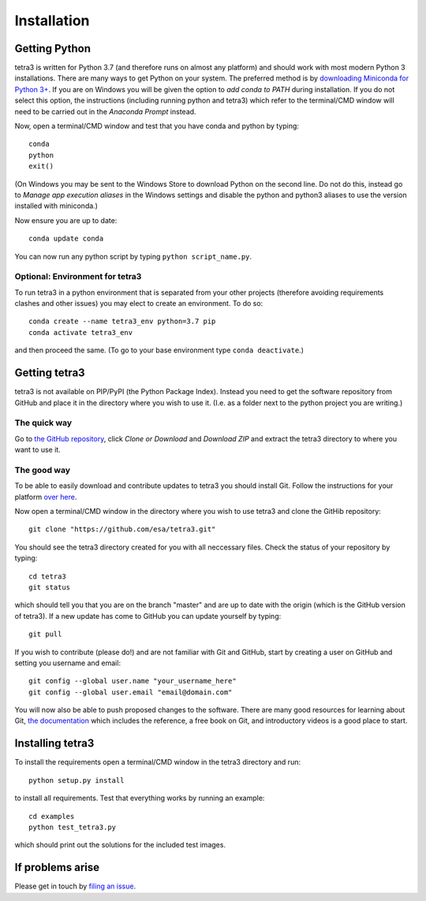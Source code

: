 Installation
============

Getting Python
--------------
tetra3 is written for Python 3.7 (and therefore runs on almost any platform) and should work with
most modern Python 3 installations. There are many ways to get Python on your system. The preferred
method is by `downloading Miniconda for Python 3+ 
<https://docs.conda.io/en/latest/miniconda.html>`_. If you are on Windows you will be given the
option to `add conda to PATH` during installation. If you do not select this option, the
instructions (including running python and tetra3) which refer to the terminal/CMD window will need
to be carried out in the `Anaconda Prompt` instead.

Now, open a terminal/CMD window and test that you have conda and python by typing::

    conda
    python
    exit()
    
(On Windows you may be sent to the Windows Store to download Python on the second line. Do not do
this, instead go to `Manage app execution aliases` in the Windows settings and disable the python
and python3 aliases to use the version installed with miniconda.)

Now ensure you are up to date::

    conda update conda
    
You can now run any python script by typing ``python script_name.py``.

Optional: Environment for tetra3
^^^^^^^^^^^^^^^^^^^^^^^^^^^^^^^^
To run tetra3 in a python environment that is separated from your other projects (therefore avoiding
requirements clashes and other issues) you may elect to create an environment. To do so::

    conda create --name tetra3_env python=3.7 pip
    conda activate tetra3_env
    
and then proceed the same. (To go to your base environment type ``conda deactivate``.)

Getting tetra3
--------------
tetra3 is not available on PIP/PyPI (the Python Package Index). Instead you need to get the software
repository from GitHub and place it in the directory where you wish to use it. (I.e. as a folder
next to the python project you are writing.)

The quick way
^^^^^^^^^^^^^
Go to `the GitHub repository <https://github.com/esa/tetra3>`_, click `Clone or Download` and
`Download ZIP` and extract the tetra3 directory to where you want to use it.

The good way
^^^^^^^^^^^^
To be able to easily download and contribute updates to tetra3 you should install Git. Follow the
instructions for your platform `over here <https://git-scm.com/downloads>`_.

Now open a terminal/CMD window in the directory where you wish to use tetra3 and clone the
GitHib repository::

    git clone "https://github.com/esa/tetra3.git"
    
You should see the tetra3 directory created for you with all neccessary files. Check the status of
your repository by typing::

    cd tetra3
    git status
    
which should tell you that you are on the branch "master" and are up to date with the origin (which
is the GitHub version of tetra3). If a new update has come to GitHub you can update yourself by
typing::

    git pull

If you wish to contribute (please do!) and are not familiar with Git and GitHub, start by creating
a user on GitHub and setting you username and email::

    git config --global user.name "your_username_here"
    git config --global user.email "email@domain.com"

You will now also be able to push proposed changes to the software. There are many good resources
for learning about Git, `the documentation <https://git-scm.com/doc>`_ which includes the reference,
a free book on Git, and introductory videos is a good place to start.

Installing tetra3
-----------------
To install the requirements open a terminal/CMD window in the tetra3 directory and run::

    python setup.py install
    
to install all requirements. Test that everything works by running an example::

    cd examples
    python test_tetra3.py
    
which should print out the solutions for the included test images.
    
If problems arise
-----------------
Please get in touch by `filing an issue <https://github.com/esa/tetra3/issues>`_.
